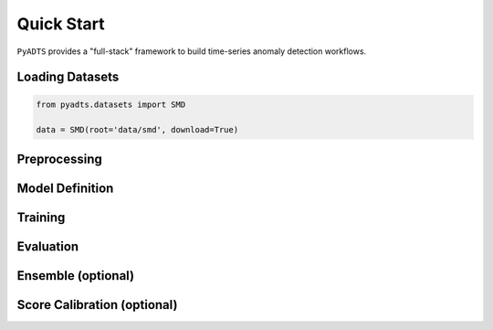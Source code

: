***********
Quick Start
***********

``PyADTS`` provides a "full-stack" framework to build time-series anomaly detection workflows.

=================
Loading Datasets
=================

.. code-block:: python

    from pyadts.datasets import SMD

    data = SMD(root='data/smd', download=True)


==============
Preprocessing
==============

.. code-block:: python



=================
Model Definition
=================

=========
Training
=========

===========
Evaluation
===========

====================
Ensemble (optional)
====================

=============================
Score Calibration (optional)
=============================
